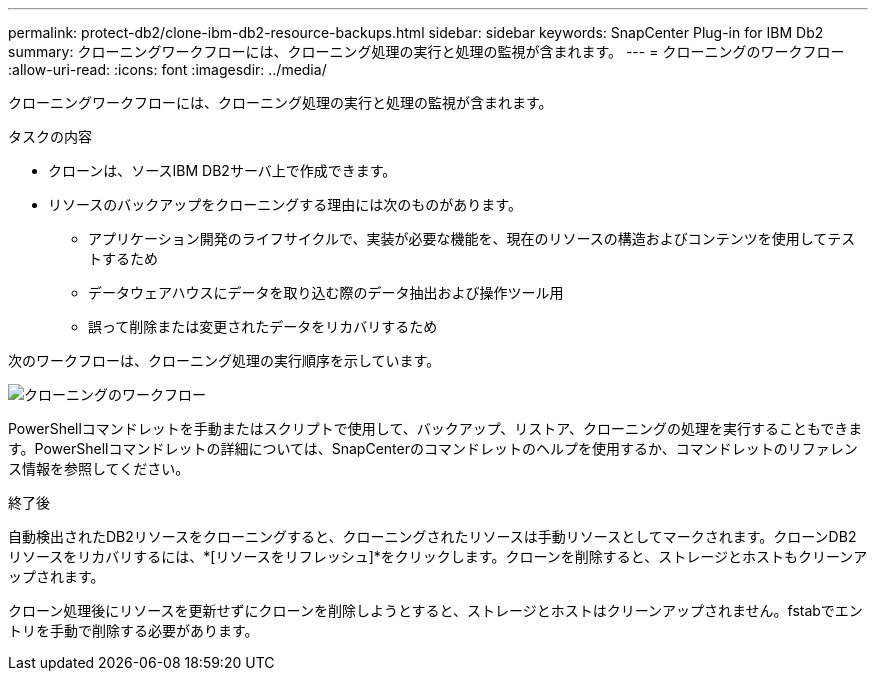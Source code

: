---
permalink: protect-db2/clone-ibm-db2-resource-backups.html 
sidebar: sidebar 
keywords: SnapCenter Plug-in for IBM Db2 
summary: クローニングワークフローには、クローニング処理の実行と処理の監視が含まれます。 
---
= クローニングのワークフロー
:allow-uri-read: 
:icons: font
:imagesdir: ../media/


[role="lead"]
クローニングワークフローには、クローニング処理の実行と処理の監視が含まれます。

.タスクの内容
* クローンは、ソースIBM DB2サーバ上で作成できます。
* リソースのバックアップをクローニングする理由には次のものがあります。
+
** アプリケーション開発のライフサイクルで、実装が必要な機能を、現在のリソースの構造およびコンテンツを使用してテストするため
** データウェアハウスにデータを取り込む際のデータ抽出および操作ツール用
** 誤って削除または変更されたデータをリカバリするため




次のワークフローは、クローニング処理の実行順序を示しています。

image::../media/sco_scc_wfs_clone_workflow.png[クローニングのワークフロー]

PowerShellコマンドレットを手動またはスクリプトで使用して、バックアップ、リストア、クローニングの処理を実行することもできます。PowerShellコマンドレットの詳細については、SnapCenterのコマンドレットのヘルプを使用するか、コマンドレットのリファレンス情報を参照してください。

.終了後
自動検出されたDB2リソースをクローニングすると、クローニングされたリソースは手動リソースとしてマークされます。クローンDB2リソースをリカバリするには、*[リソースをリフレッシュ]*をクリックします。クローンを削除すると、ストレージとホストもクリーンアップされます。

クローン処理後にリソースを更新せずにクローンを削除しようとすると、ストレージとホストはクリーンアップされません。fstabでエントリを手動で削除する必要があります。
